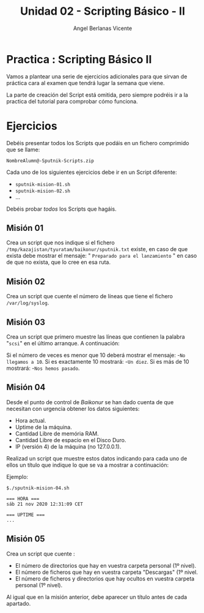 #+Title: Unidad 02 - Scripting Básico - II
#+Author: Angel Berlanas Vicente

#+LATEX_HEADER: \hypersetup{colorlinks=true,urlcolor=blue}

#+LATEX_HEADER: \usepackage{fancyhdr}
#+LATEX_HEADER: \fancyhead{} % clear all header fields
#+LATEX_HEADER: \pagestyle{fancy}
#+LATEX_HEADER: \fancyhead[R]{1-SMX:SOM - Practica}
#+LATEX_HEADER: \fancyhead[L]{Unidad 02: Practica]}

#+LATEX_HEADER:\usepackage{wallpaper}
#+LATEX_HEADER: \ULCornerWallPaper{0.9}{../rsrc/logos/header_europa.png}
#+LATEX_HEADER: \CenterWallPaper{0.7}{../rsrc/logos/watermark_1.png}

\newpage
* Practica : Scripting Básico II
  
  Vamos a plantear una serie de ejercicios adicionales para que 
  sirvan de práctica cara al examen que tendrá lugar la semana que viene.

  La parte de creación del Script está omitida, pero siempre podréis ir 
  a la practica del tutorial para comprobar cómo funciona.
  
* Ejercicios

  Debéis presentar todos los Scripts que podáis en un fichero comprimido que se llame:

  ~NombreAlumn@-Sputnik-Scripts.zip~

  Cada uno de los siguientes ejercicios debe ir en un Script diferente:

  * ~sputnik-mision-01.sh~
  * ~sputnik-mision-02.sh~
  * ...

  Debéis probar /todos/ los Scripts que hagáis. 


** Misión 01    

   Crea un script que nos indique si el fichero ~/tmp/kazajistan/tyuratam/baikonur/sputnik.txt~ existe, en caso de que
   exista debe mostrar el mensaje: " ~Preparado para el lanzamiento~ " en caso de que no exista, que lo cree en esa ruta.

** Misión 02

   Crea un script que cuente el número de líneas que tiene el fichero ~/var/log/syslog~.

** Misión 03

   Crea un script que primero muestre las líneas que contienen la palabra "~scsi~" en el último 
   arranque. A continuación:

   Si el número de veces es menor que 10 deberá mostrar el mensaje:
   -~No llegamos a 10~.
   Si es exactamente 10 mostrará:
   -~Un diez~.
   Si es más de 10 mostrará:
   -~Nos hemos pasado~.

** Misión 04

   Desde el punto de control de /Baikonur/ se han dado cuenta de que necesitan 
   con urgencia obtener los datos siguientes:
   
   - Hora actual.
   - Uptime de la máquina.
   - Cantidad Libre de memória RAM.
   - Cantidad Libre de espacio en el Disco Duro.
   - IP (versión 4) de la máquina (no 127.0.0.1).

   Realizad un script que muestre estos datos indicando para cada uno de ellos un título
   que indique lo que se va a mostrar a continuación:

   Ejemplo:

   #+BEGIN_SRC
   $./sputnik-mision-04.sh

   === HORA ===
   sáb 21 nov 2020 12:31:09 CET
   
   === UPTIME ===
   ...
   #+END_SRC


** Misión 05

   Crea un script que cuente :

   - El número de directorios que hay en vuestra carpeta personal (1º nivel).
   - El número de ficheros que hay en vuestra carpeta "Descargas" (1º nivel.
   - El número de ficheros y directorios que hay ocultos en vuestra carpeta personal (1º nivel).

   Al igual que en la misión anterior, debe aparecer un título antes de cada apartado. 


   
